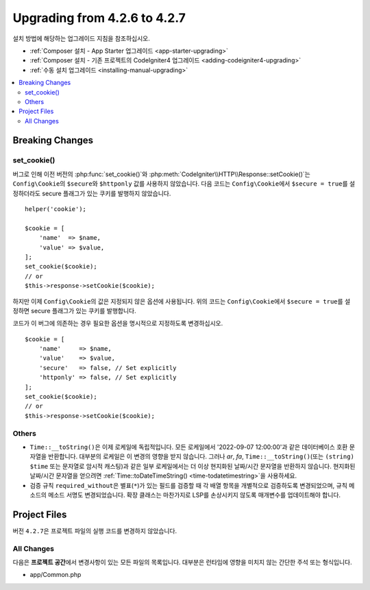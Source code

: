 #############################
Upgrading from 4.2.6 to 4.2.7
#############################

설치 방법에 해당하는 업그레이드 지침을 참조하십시오.

- :ref:`Composer 설치 - App Starter 업그레이드 <app-starter-upgrading>`
- :ref:`Composer 설치 - 기존 프로젝트의 CodeIgniter4 업그레이드 <adding-codeigniter4-upgrading>`
- :ref:`수동 설치 업그레이드 <installing-manual-upgrading>`

.. contents::
    :local:
    :depth: 2

Breaking Changes
****************

set_cookie()
============

버그로 인해 이전 버전의 :php:func:`set_cookie()`\ 와 :php:meth:`CodeIgniter\\HTTP\\Response::setCookie()`\ 는 ``Config\Cookie``\ 의 ``$secure``\ 와 ``$httponly`` 값를 사용하지 않았습니다.
다음 코드는 ``Config\Cookie``\ 에서 ``$secure = true``\ 를 설정하더라도 secure 플래그가 있는 쿠키를 발행하지 않았습니다.

::

    helper('cookie');

    $cookie = [
        'name'  => $name,
        'value' => $value,
    ];
    set_cookie($cookie);
    // or
    $this->response->setCookie($cookie);

하지만 이제 ``Config\Cookie``\ 의 값은 지정되지 않은 옵션에 사용됩니다.
위의 코드는 ``Config\Cookie``\ 에서 ``$secure = true``\ 를 설정하면 secure 플래그가 있는 쿠키를 발행합니다.

코드가 이 버그에 의존하는 경우 필요한 옵션을 명시적으로 지정하도록 변경하십시오.

::

    $cookie = [
        'name'     => $name,
        'value'    => $value,
        'secure'   => false, // Set explicitly
        'httponly' => false, // Set explicitly
    ];
    set_cookie($cookie);
    // or
    $this->response->setCookie($cookie);

Others
======

- ``Time::__toString()``\ 은 이제 로케일에 독립적입니다. 모든 로케일에서 '2022-09-07 12:00:00'\ 과 같은 데이터베이스 호환 문자열을 반환합니다. 대부분의 로케일은 이 변경의 영향을 받지 않습니다. 그러나 `ar`, `fa`, ``Time::__toString()``\ (또는 ``(string) $time`` 또는 문자열로 암시적 캐스팅)\ 과 같은 일부 로케일에서는 더 이상 현지화된 날짜/시간 문자열을 반환하지 않습니다. 현지화된 날짜/시간 문자열을 얻으려면 :ref:`Time::toDateTimeString() <time-todatetimestring>`\ 을 사용하세요.
- 검증 규칙 ``required_without``\ 은 별표(``*``)가 있는 필드를 검증할 때 각 배열 항목을 개별적으로 검증하도록 변경되었으며, 규칙 메소드의 메소드 서명도 변경되었습니다. 확장 클래스는 마찬가지로 LSP를 손상시키지 않도록 매개변수를 업데이트해야 합니다.

Project Files
*************

버전 ``4.2.7``\ 은 프로젝트 파일의 실행 코드를 변경하지 않았습니다.

All Changes
===========

다음은 **프로젝트 공간**\ 에서 변경사항이 있는 모든 파일의 목록입니다. 대부분은 런타임에 영향을 미치지 않는 간단한 주석 또는 형식입니다.

* app/Common.php
